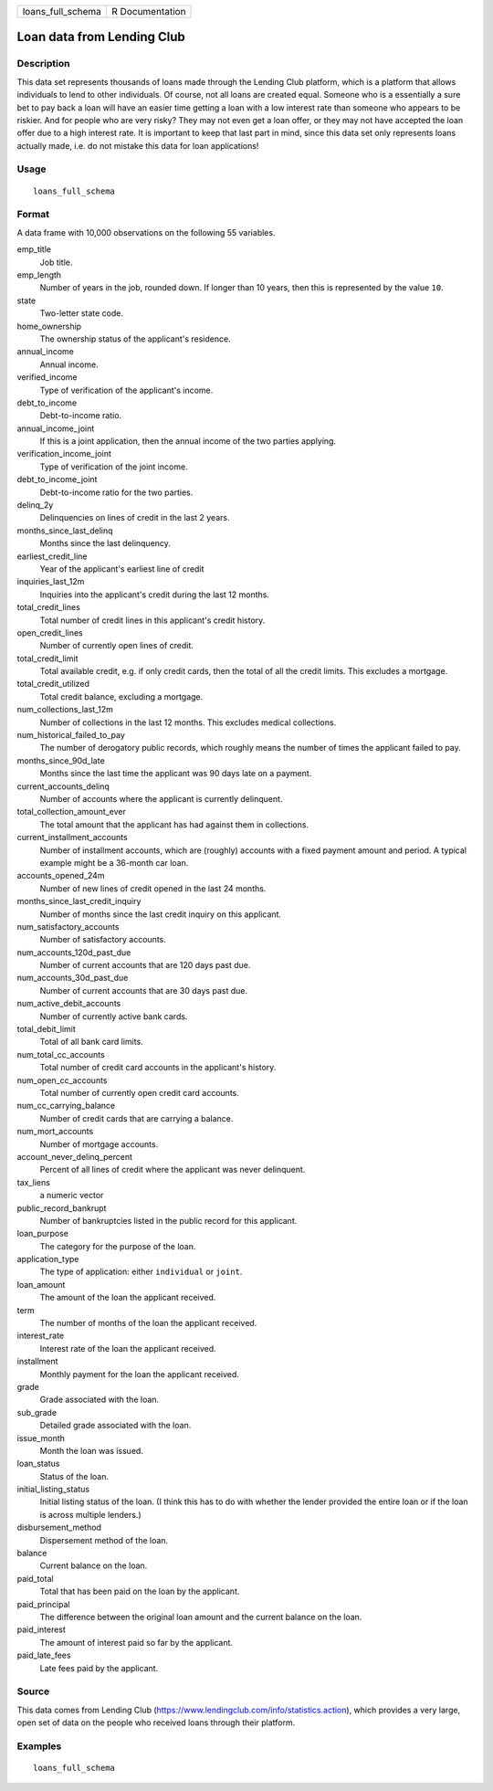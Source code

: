 ================= ===============
loans_full_schema R Documentation
================= ===============

Loan data from Lending Club
---------------------------

Description
~~~~~~~~~~~

This data set represents thousands of loans made through the Lending
Club platform, which is a platform that allows individuals to lend to
other individuals. Of course, not all loans are created equal. Someone
who is a essentially a sure bet to pay back a loan will have an easier
time getting a loan with a low interest rate than someone who appears to
be riskier. And for people who are very risky? They may not even get a
loan offer, or they may not have accepted the loan offer due to a high
interest rate. It is important to keep that last part in mind, since
this data set only represents loans actually made, i.e. do not mistake
this data for loan applications!

Usage
~~~~~

::

   loans_full_schema

Format
~~~~~~

A data frame with 10,000 observations on the following 55 variables.

emp_title
   Job title.

emp_length
   Number of years in the job, rounded down. If longer than 10 years,
   then this is represented by the value ``10``.

state
   Two-letter state code.

home_ownership
   The ownership status of the applicant's residence.

annual_income
   Annual income.

verified_income
   Type of verification of the applicant's income.

debt_to_income
   Debt-to-income ratio.

annual_income_joint
   If this is a joint application, then the annual income of the two
   parties applying.

verification_income_joint
   Type of verification of the joint income.

debt_to_income_joint
   Debt-to-income ratio for the two parties.

delinq_2y
   Delinquencies on lines of credit in the last 2 years.

months_since_last_delinq
   Months since the last delinquency.

earliest_credit_line
   Year of the applicant's earliest line of credit

inquiries_last_12m
   Inquiries into the applicant's credit during the last 12 months.

total_credit_lines
   Total number of credit lines in this applicant's credit history.

open_credit_lines
   Number of currently open lines of credit.

total_credit_limit
   Total available credit, e.g. if only credit cards, then the total of
   all the credit limits. This excludes a mortgage.

total_credit_utilized
   Total credit balance, excluding a mortgage.

num_collections_last_12m
   Number of collections in the last 12 months. This excludes medical
   collections.

num_historical_failed_to_pay
   The number of derogatory public records, which roughly means the
   number of times the applicant failed to pay.

months_since_90d_late
   Months since the last time the applicant was 90 days late on a
   payment.

current_accounts_delinq
   Number of accounts where the applicant is currently delinquent.

total_collection_amount_ever
   The total amount that the applicant has had against them in
   collections.

current_installment_accounts
   Number of installment accounts, which are (roughly) accounts with a
   fixed payment amount and period. A typical example might be a
   36-month car loan.

accounts_opened_24m
   Number of new lines of credit opened in the last 24 months.

months_since_last_credit_inquiry
   Number of months since the last credit inquiry on this applicant.

num_satisfactory_accounts
   Number of satisfactory accounts.

num_accounts_120d_past_due
   Number of current accounts that are 120 days past due.

num_accounts_30d_past_due
   Number of current accounts that are 30 days past due.

num_active_debit_accounts
   Number of currently active bank cards.

total_debit_limit
   Total of all bank card limits.

num_total_cc_accounts
   Total number of credit card accounts in the applicant's history.

num_open_cc_accounts
   Total number of currently open credit card accounts.

num_cc_carrying_balance
   Number of credit cards that are carrying a balance.

num_mort_accounts
   Number of mortgage accounts.

account_never_delinq_percent
   Percent of all lines of credit where the applicant was never
   delinquent.

tax_liens
   a numeric vector

public_record_bankrupt
   Number of bankruptcies listed in the public record for this
   applicant.

loan_purpose
   The category for the purpose of the loan.

application_type
   The type of application: either ``individual`` or ``joint``.

loan_amount
   The amount of the loan the applicant received.

term
   The number of months of the loan the applicant received.

interest_rate
   Interest rate of the loan the applicant received.

installment
   Monthly payment for the loan the applicant received.

grade
   Grade associated with the loan.

sub_grade
   Detailed grade associated with the loan.

issue_month
   Month the loan was issued.

loan_status
   Status of the loan.

initial_listing_status
   Initial listing status of the loan. (I think this has to do with
   whether the lender provided the entire loan or if the loan is across
   multiple lenders.)

disbursement_method
   Dispersement method of the loan.

balance
   Current balance on the loan.

paid_total
   Total that has been paid on the loan by the applicant.

paid_principal
   The difference between the original loan amount and the current
   balance on the loan.

paid_interest
   The amount of interest paid so far by the applicant.

paid_late_fees
   Late fees paid by the applicant.

Source
~~~~~~

This data comes from Lending Club
(https://www.lendingclub.com/info/statistics.action), which provides a
very large, open set of data on the people who received loans through
their platform.

Examples
~~~~~~~~

::


   loans_full_schema


